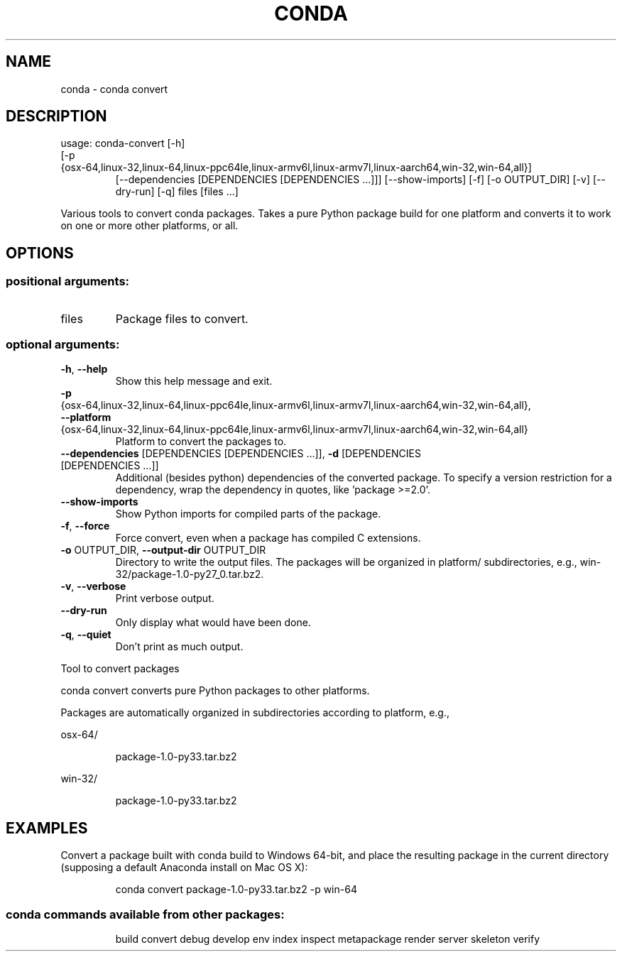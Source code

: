 .\" DO NOT MODIFY THIS FILE!  It was generated by help2man 1.46.4.
.TH CONDA "1" "1월 2019" "Anaconda, Inc." "User Commands"
.SH NAME
conda \- conda convert
.SH DESCRIPTION
usage: conda\-convert [\-h]
.TP
[\-p {osx\-64,linux\-32,linux\-64,linux\-ppc64le,linux\-armv6l,linux\-armv7l,linux\-aarch64,win\-32,win\-64,all}]
[\-\-dependencies [DEPENDENCIES [DEPENDENCIES ...]]]
[\-\-show\-imports] [\-f] [\-o OUTPUT_DIR] [\-v] [\-\-dry\-run]
[\-q]
files [files ...]
.PP
Various tools to convert conda packages. Takes a pure Python package build for
one platform and converts it to work on one or more other platforms, or
all.
.SH OPTIONS
.SS "positional arguments:"
.TP
files
Package files to convert.
.SS "optional arguments:"
.TP
\fB\-h\fR, \fB\-\-help\fR
Show this help message and exit.
.TP
\fB\-p\fR {osx\-64,linux\-32,linux\-64,linux\-ppc64le,linux\-armv6l,linux\-armv7l,linux\-aarch64,win\-32,win\-64,all}, \fB\-\-platform\fR {osx\-64,linux\-32,linux\-64,linux\-ppc64le,linux\-armv6l,linux\-armv7l,linux\-aarch64,win\-32,win\-64,all}
Platform to convert the packages to.
.TP
\fB\-\-dependencies\fR [DEPENDENCIES [DEPENDENCIES ...]], \fB\-d\fR [DEPENDENCIES [DEPENDENCIES ...]]
Additional (besides python) dependencies of the
converted package. To specify a version restriction
for a dependency, wrap the dependency in quotes, like
\&'package >=2.0'.
.TP
\fB\-\-show\-imports\fR
Show Python imports for compiled parts of the package.
.TP
\fB\-f\fR, \fB\-\-force\fR
Force convert, even when a package has compiled C
extensions.
.TP
\fB\-o\fR OUTPUT_DIR, \fB\-\-output\-dir\fR OUTPUT_DIR
Directory to write the output files. The packages will
be organized in platform/ subdirectories, e.g.,
win\-32/package\-1.0\-py27_0.tar.bz2.
.TP
\fB\-v\fR, \fB\-\-verbose\fR
Print verbose output.
.TP
\fB\-\-dry\-run\fR
Only display what would have been done.
.TP
\fB\-q\fR, \fB\-\-quiet\fR
Don't print as much output.
.PP
Tool to convert packages
.PP
conda convert converts pure Python packages to other platforms.
.PP
Packages are automatically organized in subdirectories according to platform,
e.g.,
.PP
osx\-64/
.IP
package\-1.0\-py33.tar.bz2
.PP
win\-32/
.IP
package\-1.0\-py33.tar.bz2
.SH EXAMPLES
Convert a package built with conda build to Windows 64\-bit, and place the
resulting package in the current directory (supposing a default Anaconda
install on Mac OS X):
.IP
conda convert package\-1.0\-py33.tar.bz2 \-p win\-64
.SS "conda commands available from other packages:"
.IP
build
convert
debug
develop
env
index
inspect
metapackage
render
server
skeleton
verify
